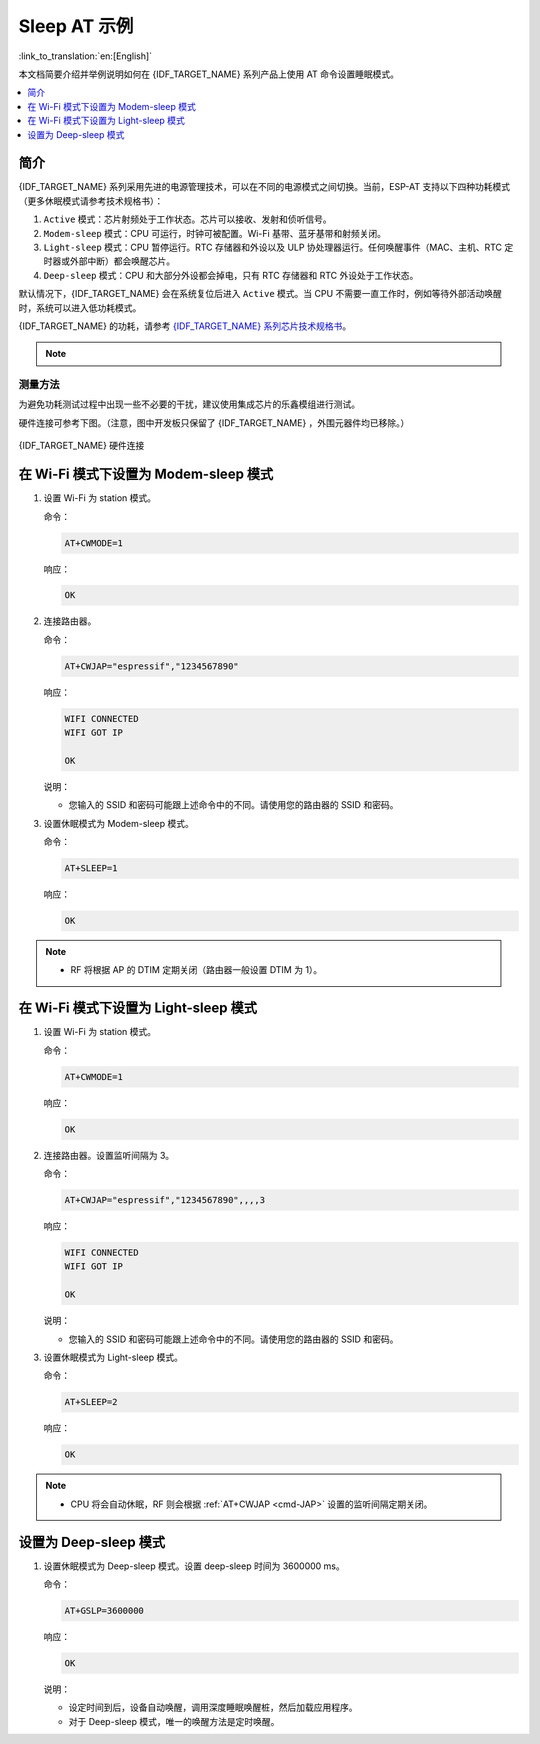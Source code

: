 Sleep AT 示例
==================================

:link_to_translation:`en:[English]`

本文档简要介绍并举例说明如何在 {IDF_TARGET_NAME} 系列产品上使用 AT 命令设置睡眠模式。

.. contents::
   :local:
   :depth: 1

简介
----

{IDF_TARGET_NAME} 系列采用先进的电源管理技术，可以在不同的电源模式之间切换。当前，ESP-AT 支持以下四种功耗模式（更多休眠模式请参考技术规格书）：

1. ``Active`` 模式：芯片射频处于工作状态。芯片可以接收、发射和侦听信号。
2. ``Modem-sleep`` 模式：CPU 可运行，时钟可被配置。Wi-Fi 基带、蓝牙基带和射频关闭。
3. ``Light-sleep`` 模式：CPU 暂停运行。RTC 存储器和外设以及 ULP 协处理器运行。任何唤醒事件（MAC、主机、RTC 定时器或外部中断）都会唤醒芯片。
4. ``Deep-sleep`` 模式：CPU 和大部分外设都会掉电，只有 RTC 存储器和 RTC 外设处于工作状态。

默认情况下，{IDF_TARGET_NAME} 会在系统复位后进入 ``Active`` 模式。当 CPU 不需要一直工作时，例如等待外部活动唤醒时，系统可以进入低功耗模式。

{IDF_TARGET_NAME} 的功耗，请参考 `{IDF_TARGET_NAME} 系列芯片技术规格书 <{IDF_TARGET_DATASHEET_CN_URL}>`__。

.. note::

  .. list::

    - 将分别描述在 Wi-Fi 模式和蓝牙模式下将 {IDF_TARGET_NAME} 设置为睡眠模式。
    - 在单 Wi-Fi 模式下，只有 ``station`` 模式支持 ``Modem-sleep`` 模式和 ``Light-sleep`` 模式。
    - 对于蓝牙模式下的 ``Light-sleep`` 模式，请确保外部存在 32 KHz 晶振。如果外部不存在 32 KHz 晶振，ESP-AT 将工作在 Modem-sleep 模式。

测量方法
^^^^^^^^^^^^^^^^^^^^

为避免功耗测试过程中出现一些不必要的干扰，建议使用集成芯片的乐鑫模组进行测试。

硬件连接可参考下图。（注意，图中开发板只保留了 {IDF_TARGET_NAME} ，外围元器件均已移除。）

.. figure:: ../../_static/at_command_examples/esp-power-consumption-hardware-connection.png
    :align: center
    :alt: {IDF_TARGET_NAME} 硬件连接

    {IDF_TARGET_NAME} 硬件连接

在 Wi-Fi 模式下设置为 Modem-sleep 模式
-----------------------------------------

#. 设置 Wi-Fi 为 station 模式。

   命令：

   .. code-block:: none

     AT+CWMODE=1

   响应：

   .. code-block:: none

     OK

#. 连接路由器。

   命令：

   .. code-block:: none

     AT+CWJAP="espressif","1234567890"

   响应：

   .. code-block:: none

     WIFI CONNECTED
     WIFI GOT IP

     OK

   说明：

   - 您输入的 SSID 和密码可能跟上述命令中的不同。请使用您的路由器的 SSID 和密码。

#. 设置休眠模式为 Modem-sleep 模式。

   命令：

   .. code-block:: none

     AT+SLEEP=1

   响应：

   .. code-block:: none

     OK

.. note::

  * RF 将根据 AP 的 DTIM 定期关闭（路由器一般设置 DTIM 为 1）。

在 Wi-Fi 模式下设置为 Light-sleep 模式
-----------------------------------------

#. 设置 Wi-Fi 为 station 模式。

   命令：

   .. code-block:: none

     AT+CWMODE=1

   响应：

   .. code-block:: none

     OK

#. 连接路由器。设置监听间隔为 3。

   命令：

   .. code-block:: none

     AT+CWJAP="espressif","1234567890",,,,3

   响应：

   .. code-block:: none

     WIFI CONNECTED
     WIFI GOT IP

     OK

   说明：

   - 您输入的 SSID 和密码可能跟上述命令中的不同。请使用您的路由器的 SSID 和密码。

#. 设置休眠模式为 Light-sleep 模式。

   命令：

   .. code-block:: none

     AT+SLEEP=2

   响应：

   .. code-block:: none

     OK

.. note::

  * CPU 将会自动休眠，RF 则会根据 :ref:`AT+CWJAP <cmd-JAP>` 设置的监听间隔定期关闭。

.. only:: esp32 or esp32c3

  在蓝牙广播态下设置为 Modem-sleep 模式
  ------------------------------------------------------

  #. 初始化为角色为蓝牙服务端。

    命令：

    .. code-block:: none

      AT+BLEINIT=2

    响应：

    .. code-block:: none

      OK

  #. 设置蓝牙广播参数。设置蓝牙广播间隔为 1 s。

    命令：

    .. code-block:: none

      AT+BLEADVPARAM=1600,1600,0,0,7,0,0,"00:00:00:00:00:00"

    响应：

    .. code-block:: none

      OK

  #. 开始广播

    命令：

    .. code-block:: none

      AT+BLEADVSTART

    响应：

    .. code-block:: none

      OK

  #. 禁用 Wi-Fi。

    命令：

    .. code-block:: none

      AT+CWMODE=0

    响应：

    .. code-block:: none

      OK

  #. 设置休眠模式为 Modem-sleep 模式。

    命令：

    .. code-block:: none

      AT+SLEEP=1

    响应：

    .. code-block:: none

      OK

  在蓝牙连接态下设置为 Modem-sleep 模式
  ------------------------------------------------------

  #. 初始化为角色为蓝牙服务端。

    命令：

    .. code-block:: none

      AT+BLEINIT=2

    响应：

    .. code-block:: none

      OK

  #. 开启蓝牙广播。

    命令：

    .. code-block:: none

      AT+BLEADVSTART

    响应：

    .. code-block:: none

      OK

  #. 等待连接。

    如果连接建立成功，则 AT 将会提示：

    .. code-block:: none

      +BLECONN:0,"47:3f:86:dc:e4:7d"
      +BLECONNPARAM:0,0,0,6,0,500
      +BLECONNPARAM:0,0,0,24,0,500

      OK

    说明：

    - 在这个示例中，蓝牙客户端的地址为 47:3f:86:dc:e4:7d。
    - 对于提示信息（+BLECONN and +BLECONNPARAM），请参考 :ref:`AT+BLECONN <cmd-BCONN>` 和 :ref:`AT+BLECONNPARAM <cmd-BCONNP>` 获取更多信息。

  #. 更新蓝牙连接参数。设置蓝牙连接间隔为 1 s。

    命令：

    .. code-block:: none

      AT+BLECONNPARAM=0,800,800,0,500

    响应：

    .. code-block:: none

      OK

    如果连接参数更新成功，则 AT 将会提示：

    .. code-block:: none

        +BLECONNPARAM:0,800,800,800,0,500

    说明：

    - 对于提示信息（+BLECONNPARAM），请参考 :ref:`AT+BLECONNPARAM <cmd-BCONNP>` 获取更多信息。

  #. 禁用 Wi-Fi。

    命令：

    .. code-block:: none

      AT+CWMODE=0

    响应：

    .. code-block:: none

      OK

  #. 设置休眠模式为 Modem-sleep 模式。

    命令：

    .. code-block:: none

      AT+SLEEP=1

    响应：

    .. code-block:: none

      OK

  在蓝牙广播态下设置为 Light-sleep 模式
  -------------------------------------------------------

  #. 初始化为角色为蓝牙服务端。

    命令：

    .. code-block:: none

      AT+BLEINIT=2

    响应：

    .. code-block:: none

      OK

  #. 设置蓝牙广播参数。设置蓝牙广播间隔为 1 s。

    命令：

    .. code-block:: none

      AT+BLEADVPARAM=1600,1600,0,0,7,0,0,"00:00:00:00:00:00"

    响应：

    .. code-block:: none

      OK

  #. 开始广播。

    命令：

    .. code-block:: none

      AT+BLEADVSTART

    响应：

    .. code-block:: none

      OK

  #. 禁用 Wi-Fi。

    命令：

    .. code-block:: none

      AT+CWMODE=0

    响应：

    .. code-block:: none

      OK

  #. 设置休眠模式为 Light-sleep 模式。

    命令：

    .. code-block:: none

      AT+SLEEP=2

    响应：

    .. code-block:: none

      OK

  在蓝牙连接态下设置为 Light-sleep 模式
  -----------------------------------------------------

  #. 初始化为角色为蓝牙服务端。

    命令：

    .. code-block:: none

      AT+BLEINIT=2

    响应：

    .. code-block:: none

      OK

  #. 开始广播。

    命令：

    .. code-block:: none

      AT+BLEADVSTART

    响应：

    .. code-block:: none

      OK

  #. 等待连接。

    如果连接建立成功，则 AT 将会提示：

    .. code-block:: none

      +BLECONN:0,"47:3f:86:dc:e4:7d"
      +BLECONNPARAM:0,0,0,6,0,500
      +BLECONNPARAM:0,0,0,24,0,500

      OK

    说明：

    - 在这个示例中，蓝牙客户端的地址为 47:3f:86:dc:e4:7d。
    - 对于提示信息（+BLECONN and +BLECONNPARAM），请参考 :ref:`AT+BLECONN <cmd-BCONN>` 和 :ref:`AT+BLECONNPARAM <cmd-BCONNP>` 获取更多信息。

  #. 更新蓝牙连接参数。设置蓝牙连接间隔为 1 s。

    命令：

    .. code-block:: none

      AT+BLECONNPARAM=0,800,800,0,500

    响应：

    .. code-block:: none

      OK

    如果连接参数更新成功，则 AT 将会提示：

    .. code-block:: none

        +BLECONNPARAM:0,800,800,800,0,500

    说明：

    - 对于提示信息（+BLECONNPARAM），请参考 :ref:`AT+BLECONNPARAM <cmd-BCONNP>` 获取更多信息。

  #. 禁用 Wi-Fi。

    命令：

    .. code-block:: none

      AT+CWMODE=0

    响应：

    .. code-block:: none

      OK

  #. 设置休眠模式为 Light-sleep 模式。

    命令：

    .. code-block:: none

      AT+SLEEP=2

    响应：

    .. code-block:: none

      OK

设置为 Deep-sleep 模式
-----------------------

#. 设置休眠模式为 Deep-sleep 模式。设置 deep-sleep 时间为 3600000 ms。

   命令：

   .. code-block:: none

     AT+GSLP=3600000

   响应：

   .. code-block:: none

     OK

   说明：

   - 设定时间到后，设备自动唤醒，调用深度睡眠唤醒桩，然后加载应用程序。
   - 对于 Deep-sleep 模式，唯一的唤醒方法是定时唤醒。
